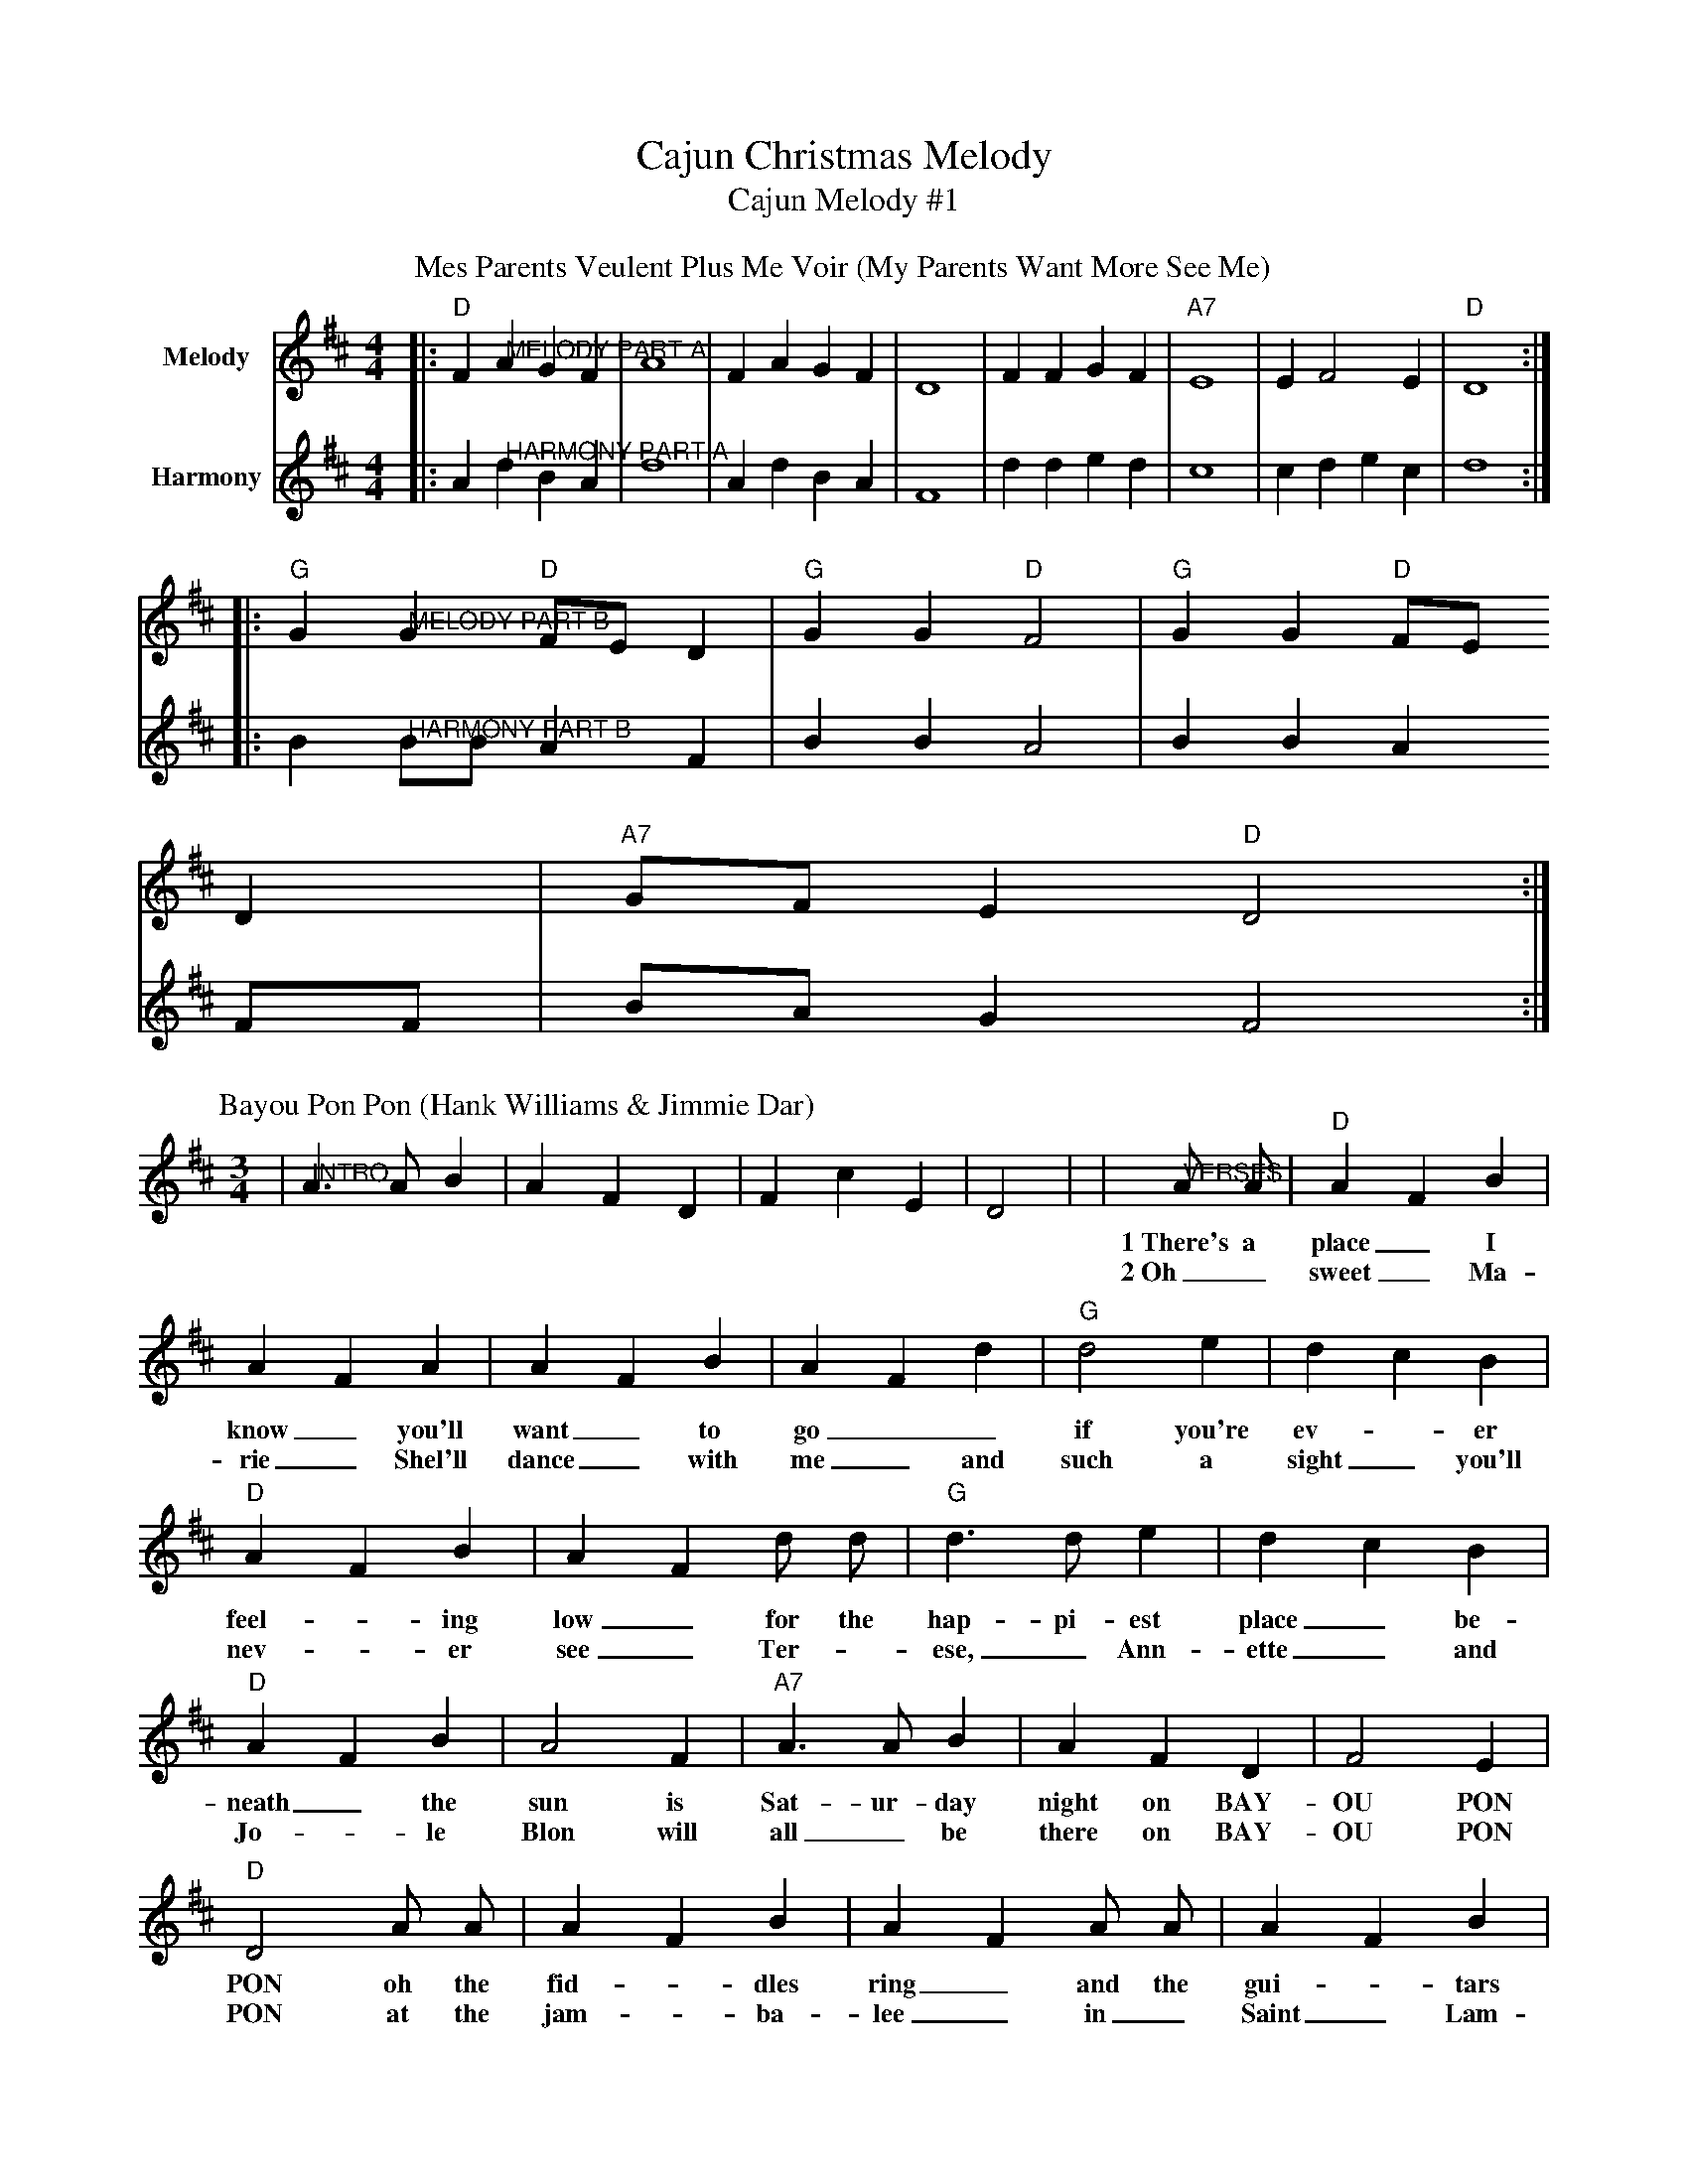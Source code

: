 X:1
T:Cajun Christmas Melody
T:Cajun Melody #1
M:4/4
L:1/4
K:D
P:Mes Parents Veulent Plus Me Voir (My Parents Want More See Me)
V:1 name="Melody"
|:"D"F "@MELODY PART A"A G F|A4|F A G F|D4|F F G F|"A7"E4|E F2 E|"D"D4:|
|:"G"G "@MELODY PART B"G "D"F/2E/2 D|"G"G G "D"F2|"G"G G "D"F/2E/2
D|"A7"G/2F/2 E "D"D2:|
V:2 name="Harmony"
|:A "@HARMONY PART A"d B A|d4|A d B A|F4|d d e d|c4|c d e c|d4:|
|:B "@HARMONY PART B"B/2B/2 A F|B B A2|B B A F/2F/2|B/2A/2 G F2:|
M:3/4
L:1/4
K:D
P:Bayou Pon Pon (Hank Williams & Jimmie Dar)
|"@INTRO"A3/2 A/2 B|A F D|F c E|D2|
|"@VERSES"A/2 A/2|"D"A F B|A F A|A F B|A F d
w:1~There's a place_ I know_ you'll want_ to go__
w:2~Oh_ sweet_ Ma-rie_ Shel'll dance_ with me_ and
|"G"d2 e|d c B|"D"A F B|A F d/2 d/2|"G"d3/2 d/2 e|d c B|"D"A F B|A2 F
w:if you're ev-_er feel-_ing low_ for the hap-pi-est place_ be-neath_ the sun is
w:such a sight_ you'll nev-_er see_ Ter-_ese, _Ann-ette_ and Jo-_le Blon will
|"A7"A3/2 A/2 B|A F D|F2 E|"D"D2 A/2 A/2|A F B|A F A/2 A/2|A F B|A2 d
w:Sat-ur-day night on BAY-OU PON PON oh the fid-_dles ring_ and the gui-_tars sing they
w:all _be there on BAY-OU PON PON at the jam-_ba-lee_ in _Saint_ Lam-dry They
|"G"d d e|d c B|"D"A F B|A2 d/2 d/2|"G"d2 e|d c B|"D"A F B|A2 F
w:have_ no thought_ of care_ or pain It's_ time to dance_ their work_ is done It's
w:have a good time_ oh, yes, _oui oui Point Cou-re Saint Charles_ Saint James_ Saint John It's
|"A7"A3/2 A/2 B|A F D|"A7"F c E|"D"D2||
w:Sat-ur-day night on BAY-OU_ PON PON
w:Sat-ur-day night on BAY-OU_ PON PON
T:Love Bridge Waltz
C:/Eddit LeJeane
M:3/4
L:1/4
K:D
P:Love Bridge Waltz (Eddie LeJeane)
|:"D"A F3/2 G/2|A2-A/2 F/2|"G"B G3/2 A/2|B3
|"D"A F3/2 G/2|A3/2 F/2 E/2D/2|"A"A A/2F/2 E/2F/2|"D"D3:||
|:"D"F F3/2 A/2|E/2D/2-D3/2 D/2|"A"E E3/2 D/2|"D"F/2E/2 D2
|F F3/2 A/2|E/2D/2-D3/2 D/2|"A""@rit"E E3/2 D/2|"D"F/2D/2-D2:||
